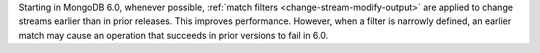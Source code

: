 Starting in MongoDB 6.0, whenever possible, :ref:`match filters
<change-stream-modify-output>` are applied to change streams earlier
than in prior releases. This improves performance. However, when a
filter is narrowly defined, an earlier match may cause an operation that
succeeds in prior versions to fail in 6.0.

